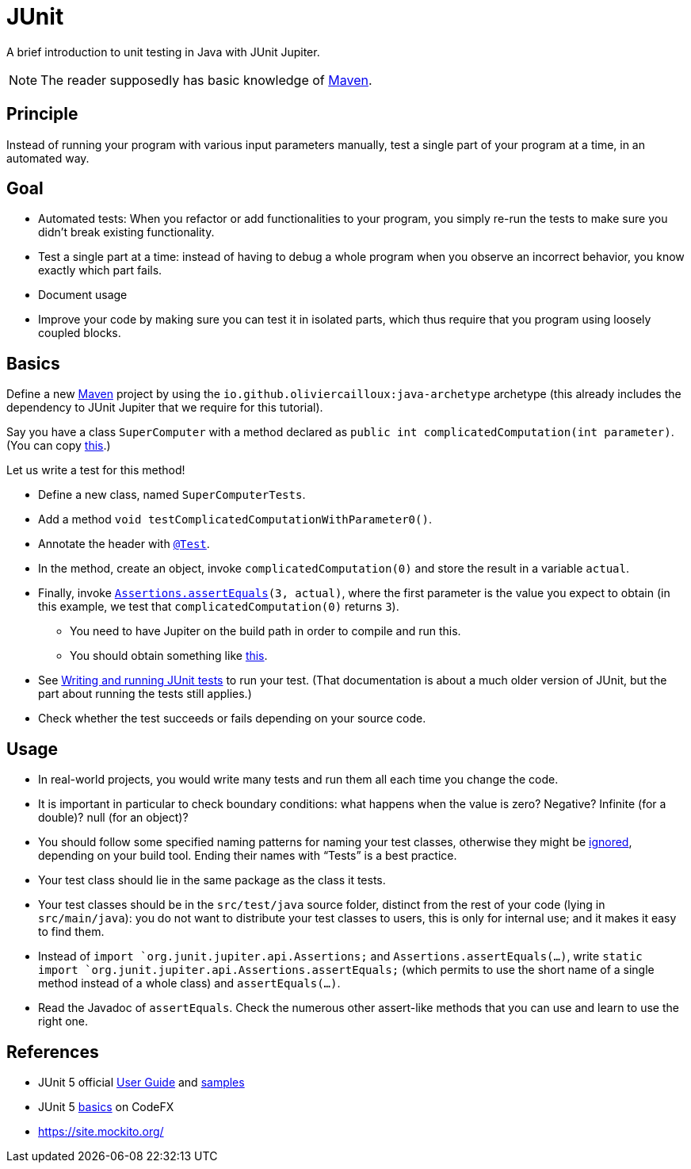 = JUnit
//works around awesome_bot bug that used to be published at github.com/dkhamsing/awesome_bot/issues/182.
:emptyattribute:

A brief introduction to unit testing in Java with JUnit Jupiter.

NOTE: The reader supposedly has basic knowledge of https://github.com/oliviercailloux/java-course/blob/master/Maven/README.adoc[Maven].

== Principle
Instead of running your program with various input parameters manually, test a single part of your program at a time, in an automated way.

== Goal
* Automated tests: When you refactor or add functionalities to your program, you simply re-run the tests to make sure you didn’t break existing functionality.
* Test a single part at a time: instead of having to debug a whole program when you observe an incorrect behavior, you know exactly which part fails.
* Document usage
* Improve your code by making sure you can test it in isolated parts, which thus require that you program using loosely coupled blocks.

== Basics
Define a new https://github.com/oliviercailloux/java-course/blob/master/Maven/README.adoc[Maven] project by using the `io.github.oliviercailloux:java-archetype` archetype (this already includes the dependency to JUnit Jupiter that we require for this tutorial).

Say you have a class `SuperComputer` with a method declared as `public int complicatedComputation(int parameter)`. (You can copy https://github.com/oliviercailloux/Sample-JUnit-5/blob/master/src/main/java/io/github/oliviercailloux/sample_junit_5/SuperComputer.java[this].)

Let us write a test for this method!

* Define a new class, named `SuperComputerTests`. 
* Add a method `void testComplicatedComputationWithParameter0()`.
* Annotate the header with https://junit.org/junit5/docs/current/api/org.junit.jupiter.api/org/junit/jupiter/api/Test.html[`@Test`].
* In the method, create an object, invoke `complicatedComputation(0)` and store the result in a variable `actual`.
* Finally, invoke `https://junit.org/junit5/docs/current/api/org.junit.jupiter.api/org/junit/jupiter/api/Assertions.html#assertEquals(int,int)[Assertions.assertEquals](3, actual)`, where the first parameter is the value you expect to obtain (in this example, we test that `complicatedComputation(0)` returns `3`).
** You need to have Jupiter on the build path in order to compile and run this.
** You should obtain something like https://github.com/oliviercailloux/Sample-JUnit-5/blob/master/src/test/java/io/github/oliviercailloux/sample_junit_5/SuperComputerTests.java[this].
* See https://help.eclipse.org/latest/topic/org.eclipse.jdt.doc.user/tips/jdt_tips.html[Writing and running JUnit tests] to run your test. (That documentation is about a much older version of JUnit, but the part about running the tests still applies.)
* Check whether the test succeeds or fails depending on your source code.

== Usage
* In real-world projects, you would write many tests and run them all each time you change the code.
* It is important in particular to check boundary conditions: what happens when the value is zero? Negative? Infinite (for a double)? null (for an object)? 
* You should follow some specified naming patterns for naming your test classes, otherwise they might be https://junit.org/junit5/docs/current/user-guide/#running-tests-build-maven[ignored], depending on your build tool. Ending their names with “Tests” is a best practice.
* Your test class should lie in the same package as the class it tests.
* Your test classes should be in the `src/test/java` source folder, distinct from the rest of your code (lying in `src/main/java`): you do not want to distribute your test classes to users, this is only for internal use; and it makes it easy to find them.
* Instead of `import `org.junit.jupiter.api.Assertions;` and `Assertions.assertEquals(…)`, write `static import `org.junit.jupiter.api.Assertions.assertEquals;` (which permits to use the short name of a single method instead of a whole class) and `assertEquals(…)`.
* Read the Javadoc of `assertEquals`. Check the numerous other assert-like methods that you can use and learn to use the right one.


== References
* JUnit 5 official https://junit.org/junit5/docs/current/user-guide/[User Guide] and https://github.com/junit-team/junit5-samples[samples]
* JUnit 5 https://blog.codefx.org/libraries/junit-5-basics/[basics] on CodeFX
* https://site.mockito.org/

